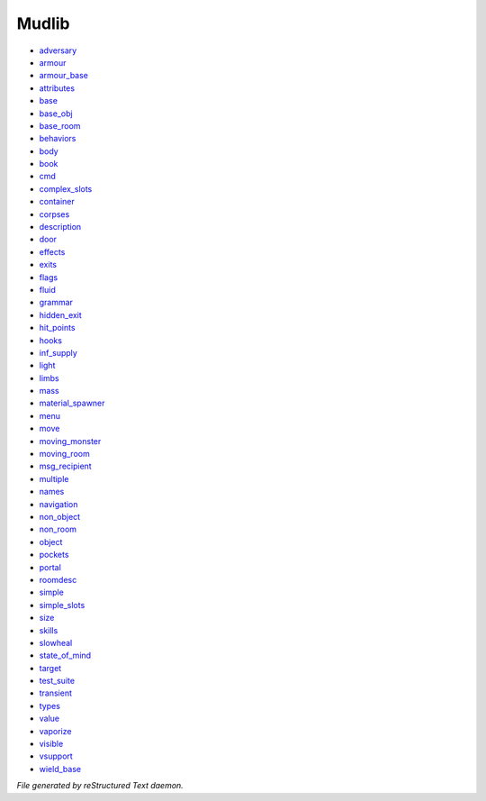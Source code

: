 ******
Mudlib
******

- `adversary <mudlib/adversary.html>`_
- `armour <mudlib/armour.html>`_
- `armour_base <mudlib/armour_base.html>`_
- `attributes <mudlib/attributes.html>`_
- `base <mudlib/base.html>`_
- `base_obj <mudlib/base_obj.html>`_
- `base_room <mudlib/base_room.html>`_
- `behaviors <mudlib/behaviors.html>`_
- `body <mudlib/body.html>`_
- `book <mudlib/book.html>`_
- `cmd <mudlib/cmd.html>`_
- `complex_slots <mudlib/complex_slots.html>`_
- `container <mudlib/container.html>`_
- `corpses <mudlib/corpses.html>`_
- `description <mudlib/description.html>`_
- `door <mudlib/door.html>`_
- `effects <mudlib/effects.html>`_
- `exits <mudlib/exits.html>`_
- `flags <mudlib/flags.html>`_
- `fluid <mudlib/fluid.html>`_
- `grammar <mudlib/grammar.html>`_
- `hidden_exit <mudlib/hidden_exit.html>`_
- `hit_points <mudlib/hit_points.html>`_
- `hooks <mudlib/hooks.html>`_
- `inf_supply <mudlib/inf_supply.html>`_
- `light <mudlib/light.html>`_
- `limbs <mudlib/limbs.html>`_
- `mass <mudlib/mass.html>`_
- `material_spawner <mudlib/material_spawner.html>`_
- `menu <mudlib/menu.html>`_
- `move <mudlib/move.html>`_
- `moving_monster <mudlib/moving_monster.html>`_
- `moving_room <mudlib/moving_room.html>`_
- `msg_recipient <mudlib/msg_recipient.html>`_
- `multiple <mudlib/multiple.html>`_
- `names <mudlib/names.html>`_
- `navigation <mudlib/navigation.html>`_
- `non_object <mudlib/non_object.html>`_
- `non_room <mudlib/non_room.html>`_
- `object <mudlib/object.html>`_
- `pockets <mudlib/pockets.html>`_
- `portal <mudlib/portal.html>`_
- `roomdesc <mudlib/roomdesc.html>`_
- `simple <mudlib/simple.html>`_
- `simple_slots <mudlib/simple_slots.html>`_
- `size <mudlib/size.html>`_
- `skills <mudlib/skills.html>`_
- `slowheal <mudlib/slowheal.html>`_
- `state_of_mind <mudlib/state_of_mind.html>`_
- `target <mudlib/target.html>`_
- `test_suite <mudlib/test_suite.html>`_
- `transient <mudlib/transient.html>`_
- `types <mudlib/types.html>`_
- `value <mudlib/value.html>`_
- `vaporize <mudlib/vaporize.html>`_
- `visible <mudlib/visible.html>`_
- `vsupport <mudlib/vsupport.html>`_
- `wield_base <mudlib/wield_base.html>`_

*File generated by reStructured Text daemon.*
